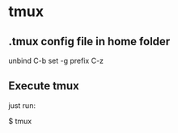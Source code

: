 * tmux

** .tmux config file in home folder

# This config is ideal when using emacs
# this prevents the C-z of emacs which calls to (suspend-frame)
unbind C-b
set -g prefix C-z

** Execute tmux

just run:

$ tmux

